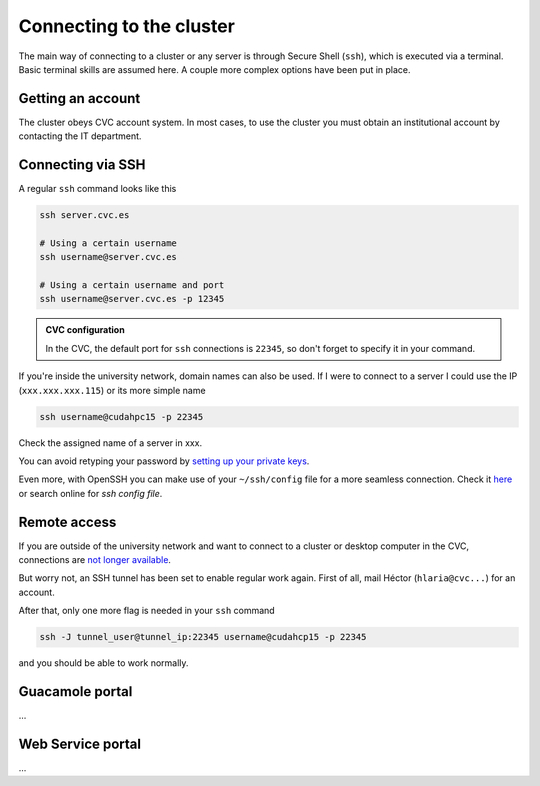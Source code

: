 Connecting to the cluster
=========================

The main way of connecting to a cluster or any server is through Secure Shell (``ssh``), which is executed via a terminal. Basic terminal skills are assumed here. A couple more complex options have been put in place.

Getting an account
------------------
The cluster obeys CVC account system. In most cases, to use the cluster you must obtain an institutional account by contacting the IT department.

Connecting via SSH
------------------
A regular ``ssh`` command looks like this

.. code-block:: bash

   ssh server.cvc.es

   # Using a certain username
   ssh username@server.cvc.es

   # Using a certain username and port
   ssh username@server.cvc.es -p 12345

.. admonition:: CVC configuration

   In the CVC, the default port for ``ssh`` connections is ``22345``, so don't forget to specify it in your command.

If you're inside the university network, domain names can also be used. If I were to connect to a server I could use the IP (``xxx.xxx.xxx.115``) or its more simple name

.. code-block:: bash

   ssh username@cudahpc15 -p 22345

Check the assigned name of a server in xxx.

You can avoid retyping your password by `setting up your private keys <https://www.redhat.com/sysadmin/passwordless-ssh>`_.

Even more, with OpenSSH you can make use of your ``~/ssh/config`` file for a more seamless connection. Check it `here <https://linuxize.com/post/using-the-ssh-config-file>`_ or search online for `ssh config file`.

.. _remote-access:

Remote access
-------------
If you are outside of the university network and want to connect to a cluster or desktop computer in the CVC, connections are `not longer available <https://www.incibe-cert.es/en/early-warning/cybersecurity-highlights/cyber-attack-uab-servers-affects-its-digital-activity>`_.

But worry not, an SSH tunnel has been set to enable regular work again. First of all, mail Héctor (``hlaria@cvc...``) for an account.

After that, only one more flag is needed in your ``ssh`` command

.. code-block:: bash

   ssh -J tunnel_user@tunnel_ip:22345 username@cudahcp15 -p 22345

and you should be able to work normally.

Guacamole portal
----------------
...

Web Service portal
------------------
...
